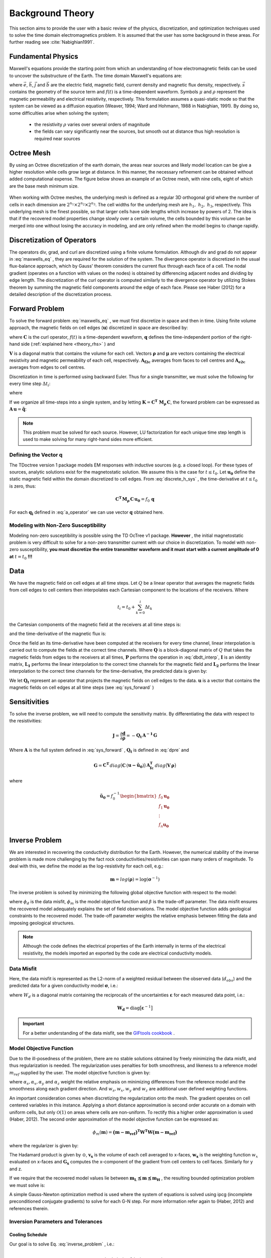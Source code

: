 .. _theory:

Background Theory
=================

This section aims to provide the user with a basic review of the physics, discretization, and optimization
techniques used to solve the time domain electromagnetics problem. It is assumed
that the user has some background in these areas. For further reading see :cite:`Nabighian1991`.

.. _theory_fundamentals:

Fundamental Physics
-------------------

Maxwell's equations provide the starting point from which an understanding of how electromagnetic
fields can be used to uncover the substructure of the Earth. The time domain Maxwell's
equations are:

.. math::
    \nabla \times & \vec{e} = - \partial_t \vec{b} \\
    \nabla \times & \vec{h} - \vec{j} = \vec{s} \, f(t) \\
    \rho \vec{j} &= \vec{e} \\
    \vec{b} &= \mu \vec{h}
    :label: maxwells_eq


where :math:`\vec{e}`, :math:`\vec{h}`, :math:`\vec{j}` and :math:`\vec{b}` are the electric field, magnetic field, current density and magnetic flux density, respectively. :math:`\vec{s}` contains the geometry of the source term and :math:`f(t)` is a time-dependent waveform. Symbols :math:`\mu` and :math:`\rho` represent the magnetic permeability and electrical resistivity, respectively. This formulation assumes a quasi-static mode so that the system can be viewed as a diffusion equation (Weaver, 1994; Ward and Hohmann, 1988 in Nabighian, 1991). By doing so, some difficulties arise when
solving the system;

    - the resistivity :math:`\rho` varies over several orders of magnitude
    - the fields can vary significantly near the sources, but smooth out at distance thus high resolution is required near sources


Octree Mesh
-----------

By using an Octree discretization of the earth domain, the areas near sources and likely model
location can be give a higher resolution while cells grow large at distance. In this manner, the
necessary refinement can be obtained without added computational expense. 
The figure below shows an example of an Octree mesh, with nine cells, eight of which are the base mesh minimum size.


.. figure:: images/OcTree.png
     :align: center
     :width: 600


When working with Octree meshes, the underlying mesh is defined as a regular 3D orthogonal grid where
the number of cells in each dimension are :math:`2^{n_1} \times 2^{n_2} \times 2^{n_3}`. The cell widths for the underlying mesh
are :math:`h_1, \; h_2, \; h_3`, respectively. This underlying mesh
is the finest possible, so that larger cells have side lengths which increase by powers of 2.
The idea is that if the recovered model properties change slowly over a certain volume, the cells
bounded by this volume can be merged into one without losing the accuracy in modeling, and are
only refined when the model begins to change rapidly.



Discretization of Operators
---------------------------

The operators div, grad, and curl are discretized using a finite volume formulation. Although div and grad do not appear in :eq:`maxwells_eq` , they are required for the solution of the system. The divergence operator is discretized in the usual flux-balance approach, which by Gauss' theorem considers the current flux through each face of a cell. The nodal gradient (operates on a function with values on the nodes) is obtained by differencing adjacent nodes and dividing by edge length. The discretization of the curl operator is computed similarly to the divergence operator by utilizing Stokes theorem by summing the magnetic field components around the edge of each face. Please see Haber (2012) for a detailed description of the discretization process.


.. _theory_fwd:

Forward Problem
---------------

To solve the forward problem :eq:`maxwells_eq` , we must first discretize in space and then in time. Using finite volume approach, the magnetic fields on cell edges (:math:`\mathbf{u}`) discretized in space are described by:

.. math::
    \mathbf{C^T \, M_\rho \, C \, u} + \mathbf{M_\mu} \, \partial_t \mathbf{u} = f(t) \, \mathbf{q}
    :label: discrete_h_sys


where :math:`\mathbf{C}` is the curl operator, :math:`f(t)` is a time-dependent waveform, :math:`\mathbf{q}` defines the time-independent portion of the right-hand side (:ref:`explained here <theory_rhs>` ) and

.. math::
    \mathbf{M_\rho} &= diag \big ( \mathbf{A^T_{f2c} V} \, \boldsymbol{\rho} \big ) \\
    \mathbf{M_\mu} &= diag \big ( \mathbf{A^T_{f2c} V} \, \boldsymbol{\mu} \big )
    :label: mass_matrix


:math:`\mathbf{V}` is a diagonal matrix that contains the volume for each cell. Vectors :math:`\boldsymbol{\rho}` and :math:`\boldsymbol{\mu}` are vectors containing the electrical resistivity and magnetic permeability of each cell, respectively. :math:`\mathbf{A_{f2c}}` averages from faces to cell centres and :math:`\mathbf{A_{e2c}}` averages from edges to cell centres.

Discretization in time is performed using backward Euler. Thus for a single transmitter, we must solve the following for every time step :math:`\Delta t_i`:

.. math::
    \mathbf{A_i \, u_{i}} = \mathbf{-B_i \, u_{i-1}} + \mathbf{q_i}
    :label: back_euler


where

.. math::
    \mathbf{A_i} &= \mathbf{C^T \, M_\rho \, C } + \Delta t_i^{-1} \mathbf{M_\mu} \\
    \mathbf{B_i} &= - \Delta t_i^{-1} \mathbf{M_\mu} \\
    \mathbf{q_i} &= f_i \, \mathbf{q}
    :label: a_operator 


If we organize all time-steps into a single system, and by letting :math:`\mathbf{K} = \mathbf{C^T \; M_\rho \, C}`, the forward problem can be expressed as :math:`\mathbf{A \, u} = \mathbf{\tilde q}`:

.. math::
    \begin{bmatrix}
        \mathbf{K} & & & & & \\
        \mathbf{B_1} & \mathbf{A_1} & & & & \\
        & \mathbf{B_2} & \mathbf{A_2} & & & \\
        & & & \ddots & & \\
        & & & & \mathbf{B_n} & \mathbf{A_n}
    \end{bmatrix}
    \begin{bmatrix}
        \mathbf{u_0} \\ \mathbf{u_1} \\ \mathbf{u_2} \\ \vdots \\ \mathbf{u_n}
    \end{bmatrix} =
    \begin{bmatrix}
        \mathbf{q_0} \\ \mathbf{q_1} \\ \mathbf{q_2} \\ \vdots \\ \mathbf{q_n}
    \end{bmatrix}
    :label: sys_forward


.. note:: This problem must be solved for each source. However, LU factorization for each unique time step length is used to make solving for many right-hand sides more efficient.

.. _theory_rhs:

Defining the Vector q
^^^^^^^^^^^^^^^^^^^^^

The TDoctree version 1 package models EM responses with inductive sources (e.g. a closed loop). For these types of sources, analytic solutions exist for the magnetostatic solution. We assume this is the case for :math:`t \leq t_0`. Let :math:`\mathbf{u_0}` define the static magnetic field within the domain discretized to cell edges. From :eq:`discrete_h_sys` , the time-derivative at :math:`t \leq t_0` is zero, thus:

.. math::
    \mathbf{C^T \, M_\rho \, C \, u_0} = f_0 \, \mathbf{q}


For each :math:`\mathbf{q_i}` defined in :eq:`a_operator` we can use vector :math:`\mathbf{q}` obtained here.

Modeling with Non-Zero Susceptibility
^^^^^^^^^^^^^^^^^^^^^^^^^^^^^^^^^^^^^

Modeling non-zero susceptibility is possible using the TD OcTree v1 package. **However** , the initial magnetostatic problem is very difficult to solve for a non-zero transmitter current with our choice in discretization. To model with non-zero susceptibility, **you must discretize the entire transmitter waveform and it must start with a current amplitude of 0 at** :math:`t=t_0` **!!!**


.. _theory_data:

Data
----

We have the magnetic field on cell edges at all time steps. Let :math:`Q` be a linear operator that averages the magnetic fields from cell edges to cell centers then interpolates each Cartesian component to the locations of the receivers. Where

.. math::
    t_i = t_0 + \sum_{k=0}^i \Delta t_k


the Cartesian components of the magnetic field at the receivers at all time steps is:

.. math::
    \mathbf{h_i} = Q \, \mathbf{ u_i}
    :label: rec_interp


and the time-derivative of the magnetic flux is:

.. math::
    \frac{\partial \mathbf{b_i}}{\partial t} = - \mu_0 \Bigg [
    \Bigg ( \frac{t_{i+1}-t_i}{t_{i+1} - t_{i-1}} \Bigg ) \Bigg ( \frac{\mathbf{h_i} - \mathbf{h_{i-1}}}{t_i - t_{i-1}} \Bigg )
    + \Bigg ( \frac{t_i - t_{i-1}}{t_{i+1} - t_{i-1}} \Bigg ) \Bigg ( \frac{\mathbf{h_{i+1}} - \mathbf{h_{i}}}{t_{i+1} - t_i} \Bigg ) \Bigg ]
    :label: dbdt_interp


Once the field an its time-derivative have been computed at the receivers for every time channel, linear interpolation is carried out to compute the fields at the correct time channels. Where :math:`\mathbf{Q}` is a block-diagonal matrix of :math:`Q` that takes the magnetic fields from edges to the receivers at all times, :math:`\mathbf{P}` performs the operation in :eq:`dbdt_interp`, :math:`\mathbf{I}` is an identity matrix, :math:`\mathbf{L_1}` performs the linear interpolation to the correct time channels for the magnetic field and :math:`\mathbf{L_2}` performs the linear interpolation to the correct time channels for the time-derivative, the predicted data is given by:

.. math::
    \mathbf{d} = \begin{bmatrix} \mathbf{L_1} & \\ & \mathbf{L_2} \end{bmatrix} \begin{bmatrix} \mathbf{I} \\ \mathbf{P} \end{bmatrix} \mathbf{Q \, u} = \mathbf{Q_t \, u}
    :label: dpre


We let :math:`\mathbf{Q_t}` represent an operator that projects the magnetic fields on cell edges to the data. :math:`\mathbf{u}` is a vector that contains the magnetic fields on cell edges at all time steps (see :eq:`sys_forward` )

.. _theory_sensitivity:

Sensitivities
-------------

To solve the inverse problem, we will need to compute the sensitivity matrix. By differentiating the data with respect to the resistivities: 

.. math::
    \mathbf{J} = \frac{\partial \mathbf{d}}{\partial \boldsymbol{\rho}} = - \mathbf{Q_t \, A^{-1} \, G}


Where :math:`\mathbf{A}` is the full system defined in :eq:`sys_forward` , :math:`\mathbf{Q_t}` is defined in :eq:`dpre` and

.. math::
    \mathbf{G} = \mathbf{C^T} \, diag \big ( \mathbf{C} \, (\mathbf{u - \tilde u_0} ) \big )  \, \mathbf{A_{fc}^T} \, diag \big ( \mathbf{V} \,\boldsymbol{\rho} \big ) 


where

.. math::
    \mathbf{\tilde u_0} = f_0^{-1} \begin{bmatrix} f_0 \mathbf{u_0} \\ f_1 \mathbf{u_0} \\ \vdots \\ f_n \mathbf{u_0} \end{bmatrix}



.. _theory_inv:

Inverse Problem
---------------

We are interested in recovering the conductivity distribution for the Earth. However, the numerical stability of the inverse problem is made more challenging by the fact rock conductivities/resistivities can span many orders of magnitude. To deal with this, we define the model as the log-resistivity for each cell, e.g.:

.. math::
    \mathbf{m} = log (\boldsymbol{\rho}) = \log (\boldsymbol{\sigma}^{-1})


The inverse problem is solved by minimizing the following global objective function with respect to the model:

.. math::
    \phi (\mathbf{m}) = \phi_d (\mathbf{m}) + \beta \phi_m (\mathbf{m})
    :label: global_objective


where :math:`\phi_d` is the data misfit, :math:`\phi_m` is the model objective function and :math:`\beta` is the trade-off parameter. The data misfit ensures the recovered model adequately explains the set of field observations. The model objective function adds geological constraints to the recovered model. The trade-off parameter weights the relative emphasis between fitting the data and imposing geological structures.

.. note:: Although the code defines the electrical properties of the Earth internally in terms of the electrical resistivity, the models imported an exported by the code are electrical conductivity models.


.. _theory_inv_misfit:

Data Misfit
^^^^^^^^^^^

Here, the data misfit is represented as the L2-norm of a weighted residual between the observed data (:math:`d_{obs}`) and the predicted data for a given conductivity model :math:`\boldsymbol{\sigma}`, i.e.:

.. math::
    \phi_d = \frac{1}{2} \big \| \mathbf{W_d} \big ( \mathbf{d_{obs}} - \mathbb{F}[\boldsymbol{\rho}] \big ) \big \|^2
    :label: data_misfit_2


where :math:`W_d` is a diagonal matrix containing the reciprocals of the uncertainties :math:`\boldsymbol{\varepsilon}` for each measured data point, i.e.:

.. math::
    \mathbf{W_d} = \textrm{diag} \big [ \boldsymbol{\varepsilon}^{-1} \big ] 


.. important:: For a better understanding of the data misfit, see the `GIFtools cookbook <http://giftoolscookbook.readthedocs.io/en/latest/content/fundamentals/Uncertainties.html>`__ .

.. _theory_MOF:

Model Objective Function
^^^^^^^^^^^^^^^^^^^^^^^^

Due to the ill-posedness of the problem, there are no stable solutions obtained by freely minimizing the data misfit, and thus regularization is needed. The regularization uses penalties for both smoothness, and likeness to a reference model :math:`m_{ref}` supplied by the user. The model objective function is given by:

.. math::
    \phi_m = \frac{\alpha_s}{2} \!\int_\Omega w_s | m - & m_{ref} |^2 dV
    + \frac{\alpha_x}{2} \!\int_\Omega w_x \Bigg | \frac{\partial}{\partial x} \big (m - m_{ref} \big ) \Bigg |^2 dV \\
    &+ \frac{\alpha_y}{2} \!\int_\Omega w_y \Bigg | \frac{\partial}{\partial y} \big (m - m_{ref} \big ) \Bigg |^2 dV
    + \frac{\alpha_z}{2} \!\int_\Omega w_z \Bigg | \frac{\partial}{\partial z} \big (m - m_{ref} \big ) \Bigg |^2 dV
    :label: MOF1


where :math:`\alpha_s, \alpha_x, \alpha_y` and :math:`\alpha_z` weight the relative emphasis on minimizing differences from the reference model and the smoothness along each gradient direction. And :math:`w_s, w_x, w_y` and :math:`w_z` are additional user defined weighting functions.

An important consideration comes when discretizing the regularization onto the mesh. The gradient operates on
cell centered variables in this instance. Applying a short distance approximation is second order
accurate on a domain with uniform cells, but only :math:`\mathcal{O}(1)` on areas where cells are non-uniform. To
rectify this a higher order approximation is used (Haber, 2012). The second order approximation of the model
objective function can be expressed as:

.. math::
    \phi_m (\mathbf{m}) = \mathbf{\big (m-m_{ref} \big )^T W^T W \big (m-m_{ref} \big )}


where the regularizer is given by:

.. math::
    \mathbf{W^T W} =& \;\;\;\;\alpha_s \textrm{diag} (\mathbf{w_s \odot v}) \\
    & + \alpha_x \mathbf{G_x^T} \textrm{diag} (\mathbf{w_x \odot v_x}) \mathbf{G_x} \\
    & + \alpha_y \mathbf{G_y^T} \textrm{diag} (\mathbf{w_y \odot v_y}) \mathbf{G_y} \\
    & + \alpha_z \mathbf{G_z^T} \textrm{diag} (\mathbf{w_z \odot v_z}) \mathbf{G_z}
    :label: MOF


The Hadamard product is given by :math:`\odot`, :math:`\mathbf{v_x}` is the volume of each cell averaged to x-faces, :math:`\mathbf{w_x}` is the weighting function :math:`w_x` evaluated on x-faces and :math:`\mathbf{G_x}` computes the x-component of the gradient from cell centers to cell faces. Similarly for y and z.

If we require that the recovered model values lie between :math:`\mathbf{m_L  \preceq m \preceq m_H}` , the resulting bounded optimization problem we must solve is:

.. math::
    &\min_m \;\; \phi_d (\mathbf{m}) + \beta \phi_m(\mathbf{m}) \\
    &\; \textrm{s.t.} \;\; \mathbf{m_L \preceq m \preceq m_H}
    :label: inverse_problem


A simple Gauss-Newton optimization method is used where the system of equations is solved using ipcg (incomplete preconditioned conjugate gradients) to solve for each G-N step. For more
information refer again to (Haber, 2012) and references therein.


Inversion Parameters and Tolerances
^^^^^^^^^^^^^^^^^^^^^^^^^^^^^^^^^^^

.. _theory_cooling:

Cooling Schedule
~~~~~~~~~~~~~~~~

Our goal is to solve Eq. :eq:`inverse_problem` , i.e.:

.. math::
    &\min_m \;\; \phi_d (\mathbf{m}) + \beta \phi_m(\mathbf{m - m_{ref}}) \\
    &\; \textrm{s.t.} \;\; \mathbf{m_L \leq m \leq m_H}


but how do we choose an acceptable trade-off parameter :math:`\beta`? For this, we use a cooling schedule. This is described in the `GIFtools cookbook <http://giftoolscookbook.readthedocs.io/en/latest/content/fundamentals/Beta.html>`__ . The cooling schedule can be defined using the following parameters:

    - **beta_max:** The initial value for :math:`\beta`
    - **beta_factor:** The factor at which :math:`\beta` is decrease to a subsequent solution of Eq. :eq:`inverse_problem`
    - **beta_min:** The minimum :math:`\beta` for which Eq. :eq:`inverse_problem` is solved before the inversion will quit
    - **Chi Factor:** The inversion program stops when the data misfit :math:`\phi_d \leq N \times Chi \; Factor`, where :math:`N` is the number of data observations


.. _theory_GN:

Gauss-Newton Update
~~~~~~~~~~~~~~~~~~~

For a given trade-off parameter (:math:`\beta`), the model :math:`\mathbf{m}` is updated using the Gauss-Newton approach. Because the problem is non-linear, several model updates may need to be completed for each :math:`\beta`. Where :math:`k` denotes the Gauss-Newton iteration, we solve:

.. math::
    \mathbf{H}_k \, \mathbf{\delta m}_k = - \nabla \phi_k
    :label: GN_gen


using the current model :math:`\mathbf{m}_k` and update the model according to:

.. math::
    \mathbf{m}_{k+1} = \mathbf{m}_{k} + \alpha \mathbf{\delta m}_k
    :label: GN_update


where :math:`\mathbf{\delta m}_k` is the step direction, :math:`\nabla \phi_k` is the gradient of the global objective function, :math:`\mathbf{H}_k` is an approximation of the Hessian and :math:`\alpha` is a scaling constant. This process is repeated until a max number of GN iterations have been performed, i.e.

.. math::
    k = iter \_ per \_ beta


.. _theory_IPCG:

Gauss-Newton Solve
~~~~~~~~~~~~~~~~~~

Here we discuss the details of solving Eq. :eq:`GN_gen` for a particular Gauss-Newton iteration :math:`k`. Using the data misfit from Eq. :eq:`data_misfit_2` and the model objective function from Eq. :eq:`MOF` , we must solve:

.. math::
    \Big [ \mathbf{J^T W_d^T W_d J + \beta \mathbf{W^T W}} \Big ] \mathbf{\delta m}_k =
    - \Big [ \mathbf{J^T W_d^T W_d } \big ( \mathbf{d_{obs}} - \mathbb{F}[\mathbf{m}_k] \big ) + \beta \mathbf{W^T W m}_k \Big ]
    :label: GN_expanded


where :math:`\mathbf{J}` is the sensitivity of the data to the current model :math:`\mathbf{m}_k`. The system is solved for :math:`\mathbf{\delta m}_k` using the incomplete-preconditioned-conjugate gradient (IPCG) method. This method is iterative and exits with an approximation for :math:`\mathbf{\delta m}_k`. Let :math:`i` denote an IPCG iteration and let :math:`\mathbf{\delta m}_k^{(i)}` be the solution to :eq:`GN_expanded` at the :math:`i^{th}` IPCG iteration, then the algorithm quits when:

1. the system is solved to within some tolerance and additional iterations do not result in significant increases in solution accuracy, i.e.:

.. math::
    \| \mathbf{\delta m}_k^{(i-1)} - \mathbf{\delta m}_k^{(i)} \|^2 / \| \mathbf{\delta m}_k^{(i-1)} \|^2 < tol \_ ipcg


2. a maximum allowable number of IPCG iterations has been completed, i.e.:

.. math::
    i = max \_ iter \_ ipcg



